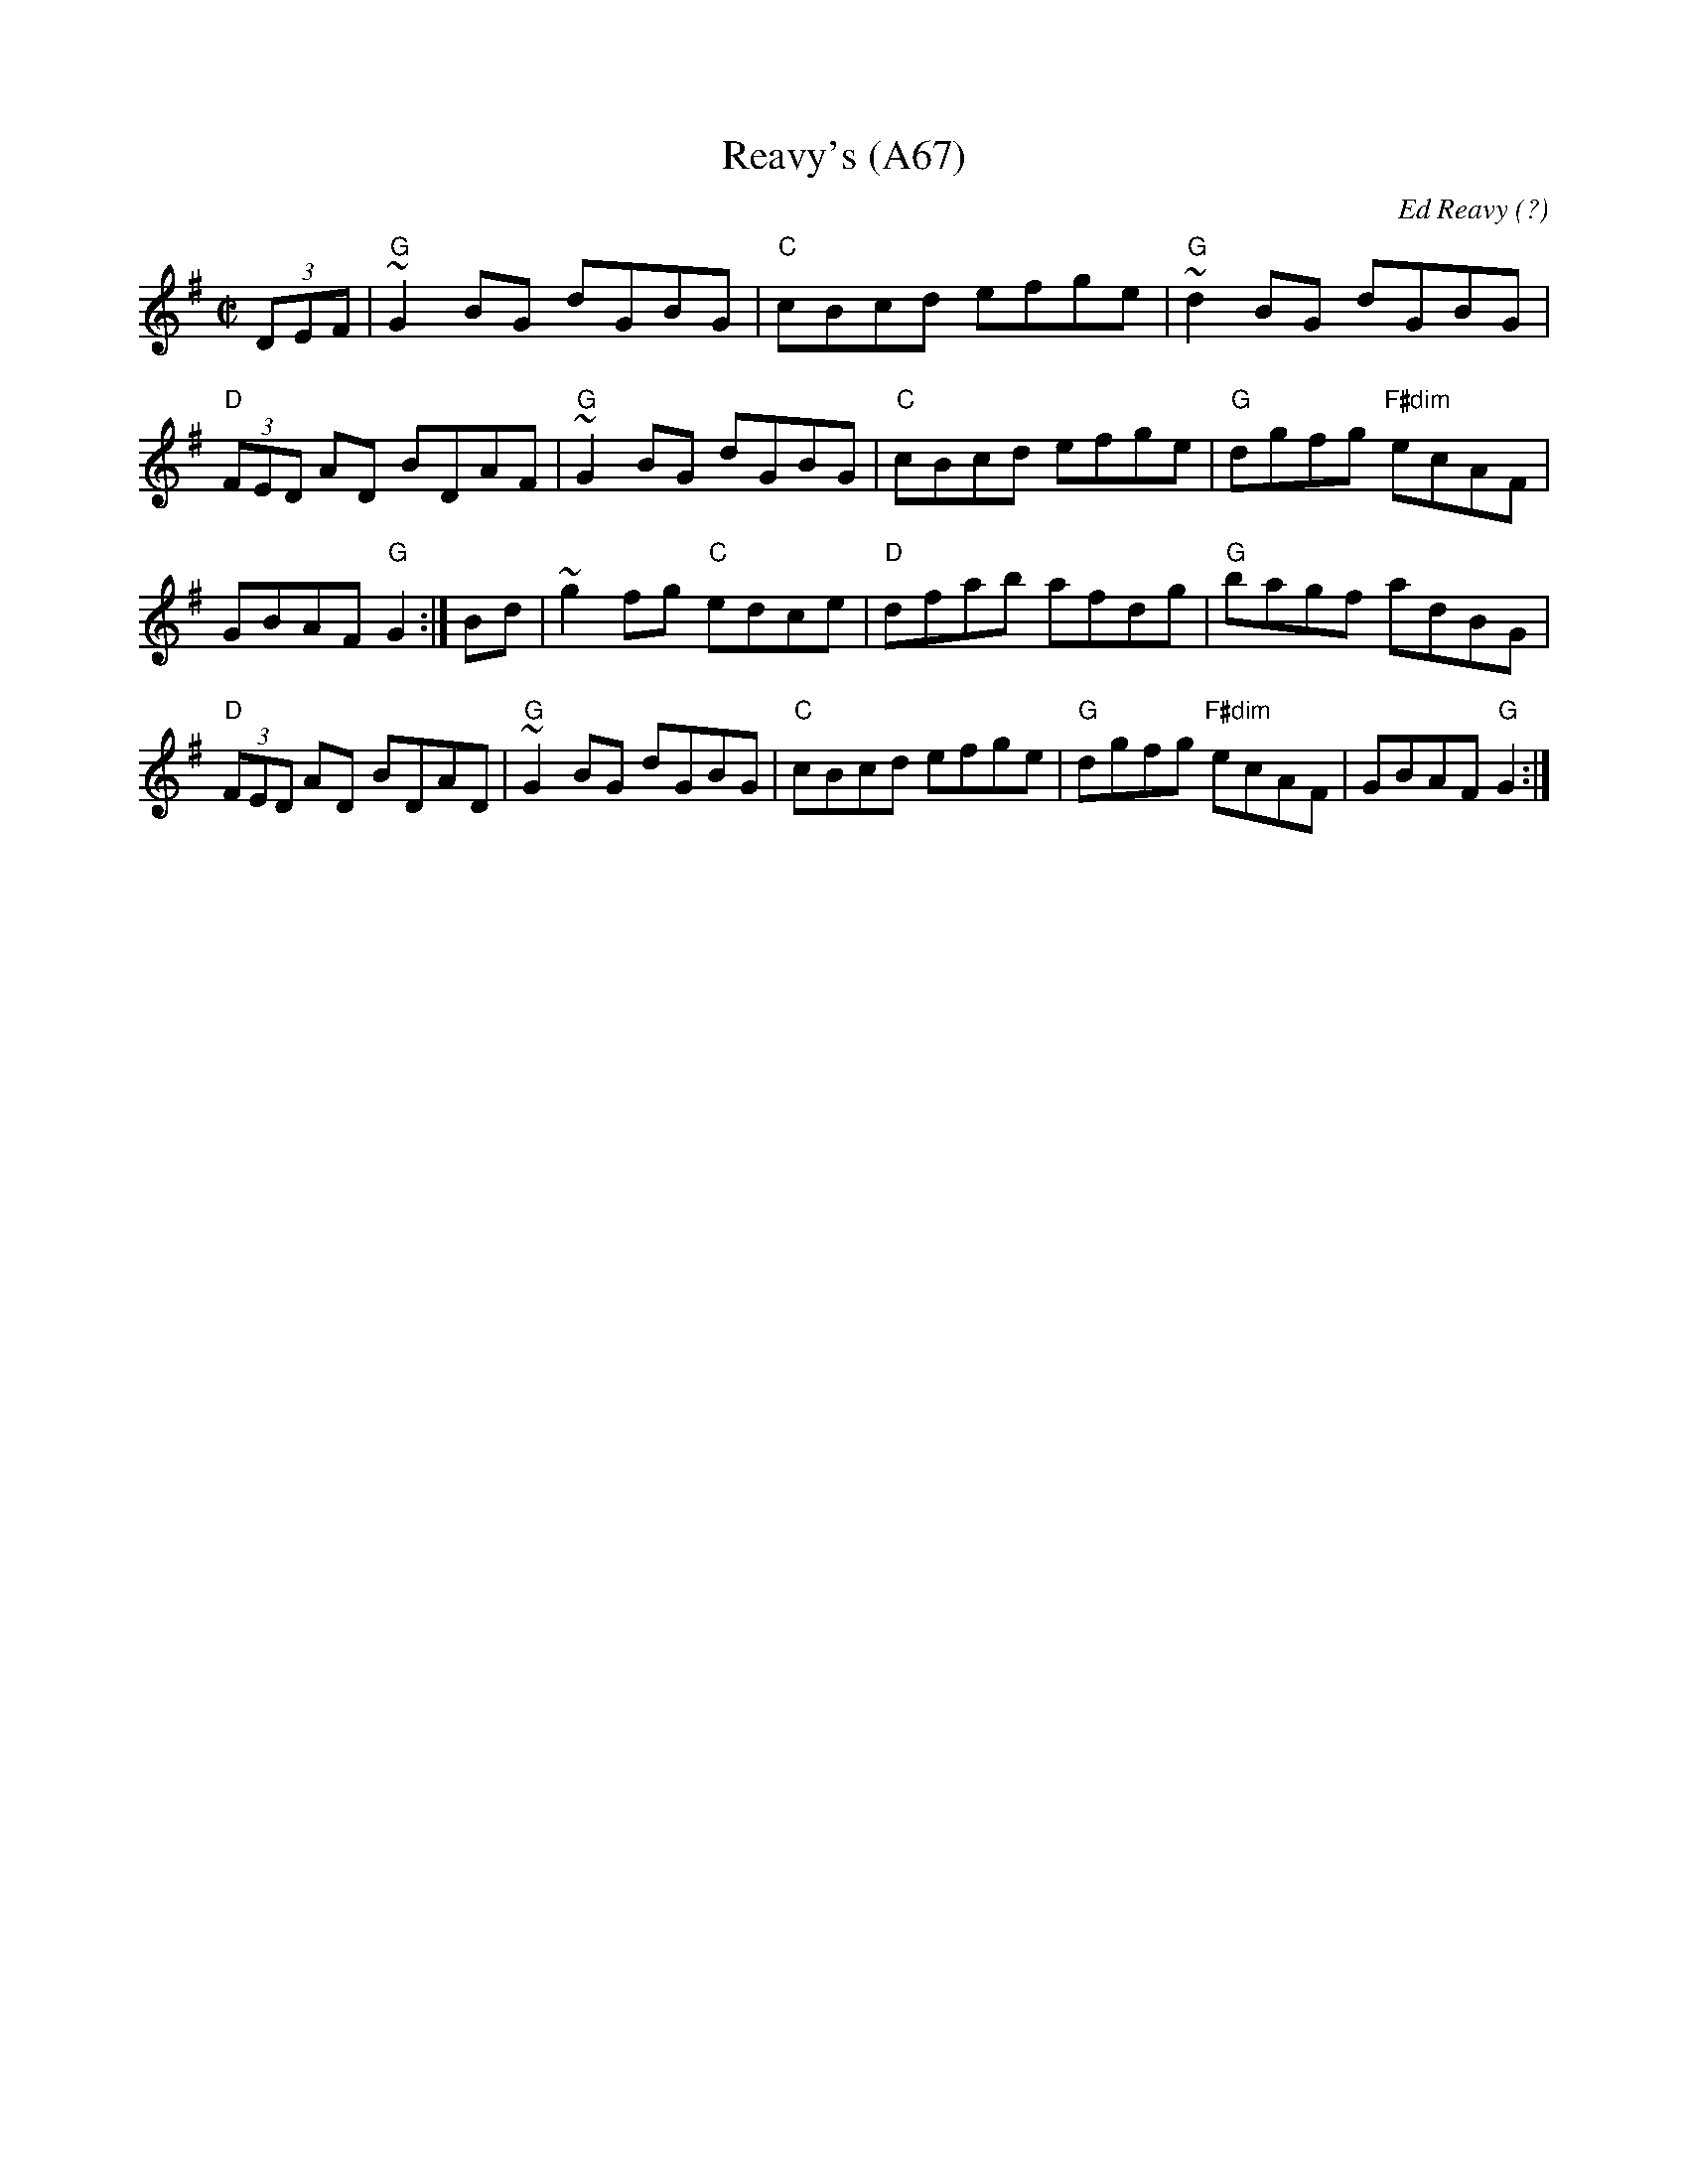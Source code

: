 X: 1155
T:Reavy's (A67)
N: page A67
N: heptatonic
C:Ed Reavy (?)
Z:Set: Reavy's/Providence/Peeler's Jacket
S:arr. Paddy O'Brien
M:C|
K:G
(3DEF|"G"~G2BG dGBG|"C"cBcd efge|"G"~d2 BG dGBG|"D"(3FED AD BDAF|\
"G"~G2BG dGBG|"C"cBcd efge|"G"dgfg "F#dim"ecAF|GBAF "G"G2:|\
Bd|~g2 fg "C"edce|"D"dfab afdg|"G"bagf adBG|"D"(3FED AD BDAD|\
"G"~G2BG dGBG|"C"cBcd efge|"G"dgfg "F#dim"ecAF|GBAF "G"G2:|
